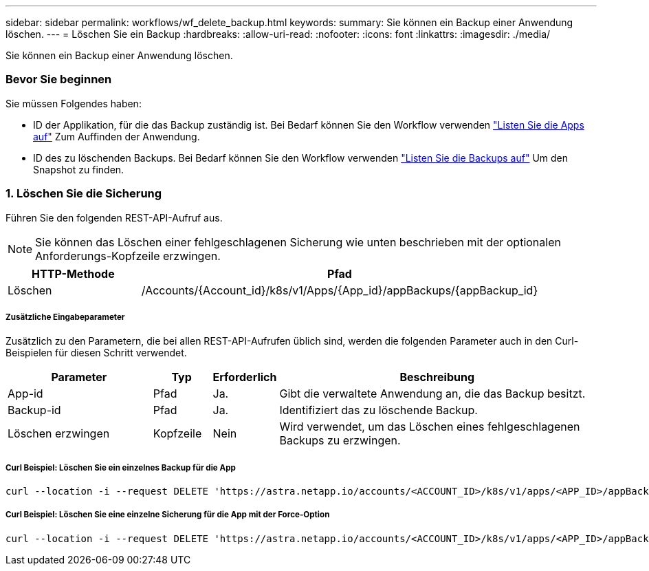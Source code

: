 ---
sidebar: sidebar 
permalink: workflows/wf_delete_backup.html 
keywords:  
summary: Sie können ein Backup einer Anwendung löschen. 
---
= Löschen Sie ein Backup
:hardbreaks:
:allow-uri-read: 
:nofooter: 
:icons: font
:linkattrs: 
:imagesdir: ./media/


[role="lead"]
Sie können ein Backup einer Anwendung löschen.



=== Bevor Sie beginnen

Sie müssen Folgendes haben:

* ID der Applikation, für die das Backup zuständig ist. Bei Bedarf können Sie den Workflow verwenden link:wf_list_man_apps.html["Listen Sie die Apps auf"] Zum Auffinden der Anwendung.
* ID des zu löschenden Backups. Bei Bedarf können Sie den Workflow verwenden link:wf_list_backups.html["Listen Sie die Backups auf"] Um den Snapshot zu finden.




=== 1. Löschen Sie die Sicherung

Führen Sie den folgenden REST-API-Aufruf aus.


NOTE: Sie können das Löschen einer fehlgeschlagenen Sicherung wie unten beschrieben mit der optionalen Anforderungs-Kopfzeile erzwingen.

[cols="25,75"]
|===
| HTTP-Methode | Pfad 


| Löschen | /Accounts/{Account_id}/k8s/v1/Apps/{App_id}/appBackups/{appBackup_id} 
|===


===== Zusätzliche Eingabeparameter

Zusätzlich zu den Parametern, die bei allen REST-API-Aufrufen üblich sind, werden die folgenden Parameter auch in den Curl-Beispielen für diesen Schritt verwendet.

[cols="25,10,10,55"]
|===
| Parameter | Typ | Erforderlich | Beschreibung 


| App-id | Pfad | Ja. | Gibt die verwaltete Anwendung an, die das Backup besitzt. 


| Backup-id | Pfad | Ja. | Identifiziert das zu löschende Backup. 


| Löschen erzwingen | Kopfzeile | Nein | Wird verwendet, um das Löschen eines fehlgeschlagenen Backups zu erzwingen. 
|===


===== Curl Beispiel: Löschen Sie ein einzelnes Backup für die App

[source, curl]
----
curl --location -i --request DELETE 'https://astra.netapp.io/accounts/<ACCOUNT_ID>/k8s/v1/apps/<APP_ID>/appBackups/<BACKUP_ID>' --header 'Accept: */*' --header 'Authorization: Bearer <API_TOKEN>'
----


===== Curl Beispiel: Löschen Sie eine einzelne Sicherung für die App mit der Force-Option

[source, curl]
----
curl --location -i --request DELETE 'https://astra.netapp.io/accounts/<ACCOUNT_ID>/k8s/v1/apps/<APP_ID>/appBackups/<BACKUP_ID>' --header 'Accept: */*' --header 'Authorization: Bearer <API_TOKEN>' --header 'Force-Delete: true'
----